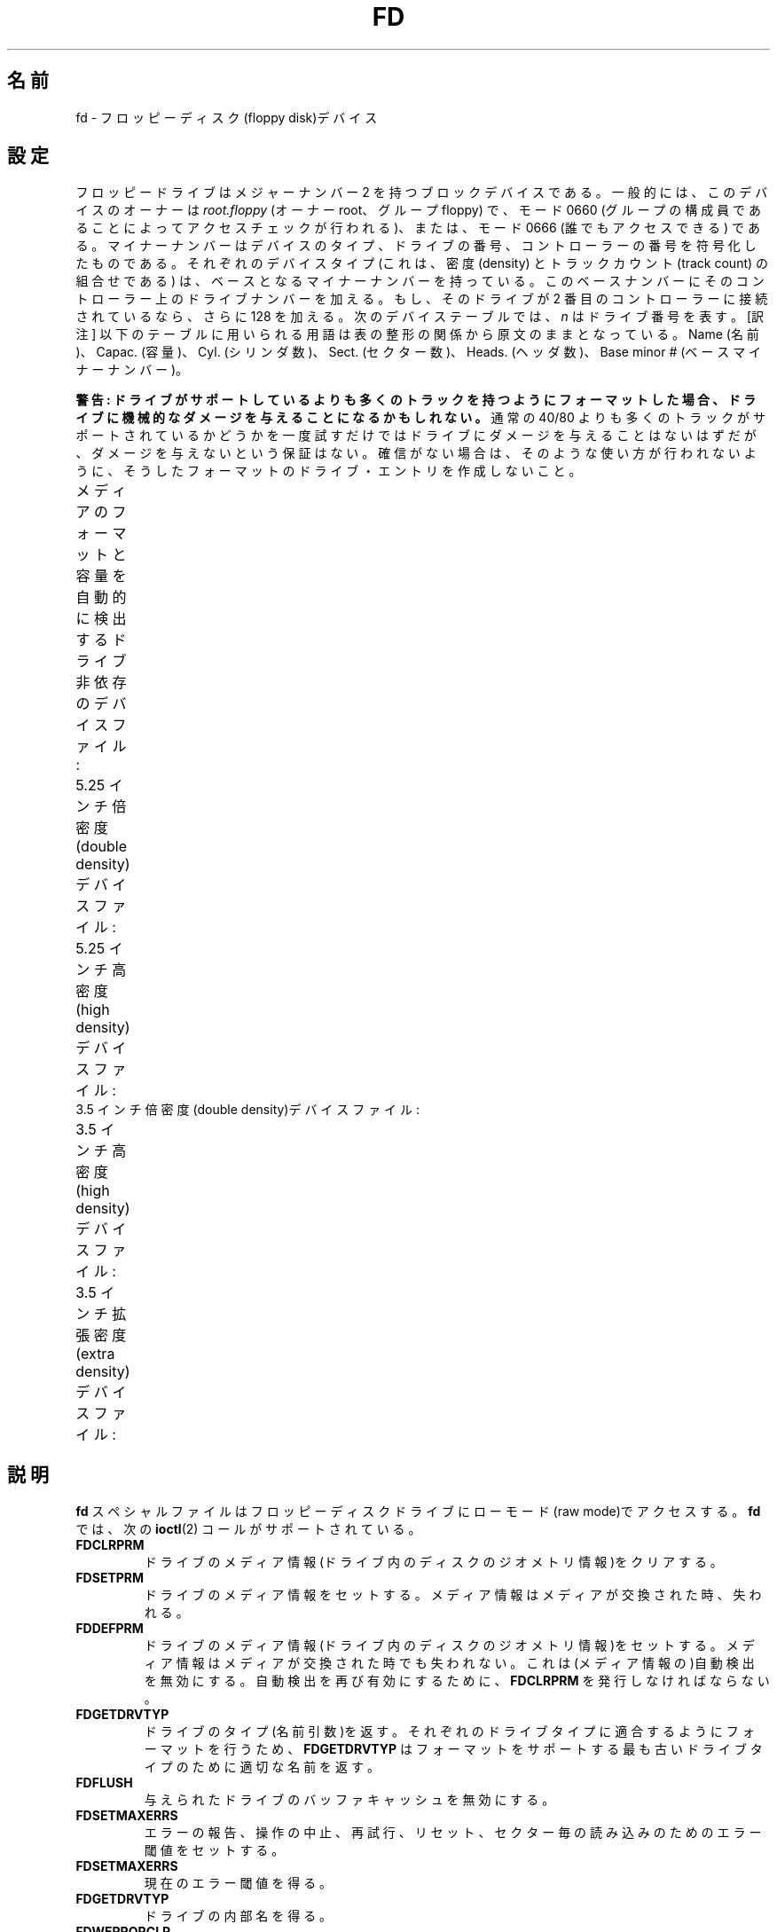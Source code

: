 .\" t
.\" Copyright (c) 1993 Michael Haardt (michael@cantor.informatik.rwth-aachen.de)
.\" and 1994,1995 Alain Knaff (Alain.Knaff@imag.fr)
.\"
.\" %%%LICENSE_START(GPLv2+_DOC_FULL)
.\" This is free documentation; you can redistribute it and/or
.\" modify it under the terms of the GNU General Public License as
.\" published by the Free Software Foundation; either version 2 of
.\" the License, or (at your option) any later version.
.\"
.\" The GNU General Public License's references to "object code"
.\" and "executables" are to be interpreted as the output of any
.\" document formatting or typesetting system, including
.\" intermediate and printed output.
.\"
.\" This manual is distributed in the hope that it will be useful,
.\" but WITHOUT ANY WARRANTY; without even the implied warranty of
.\" MERCHANTABILITY or FITNESS FOR A PARTICULAR PURPOSE.  See the
.\" GNU General Public License for more details.
.\"
.\" You should have received a copy of the GNU General Public
.\" License along with this manual; if not, see
.\" <http://www.gnu.org/licenses/>.
.\" %%%LICENSE_END
.\"
.\" Modified, Sun Feb 26 15:00:02 1995, faith@cs.unc.edu
.\"
.\"*******************************************************************
.\"
.\" This file was generated with po4a. Translate the source file.
.\"
.\"*******************************************************************
.\"
.\" Japanese Version Copyright (c) 1996,1997,1998 ISHIKAWA Mutsumi
.\"         all rights reserved.
.\" Translated Sun Jan 11 03:25:38 JST 1998
.\"         by ISHIKAWA Mutsumi <ishikawa@linux.or.jp>
.\"
.TH FD 4 2010\-08\-29 Linux "Linux Programmer's Manual"
.SH 名前
fd \- フロッピーディスク(floppy disk)デバイス
.SH 設定
フロッピードライブはメジャーナンバー 2 を持つブロックデバイスである。 一般的には、このデバイスのオーナーは \fIroot.floppy\fP (オーナー
root、グループ floppy) で、 モード 0660 (グループの構成員であることによってアクセスチェックが行われる)、 または、モード 0666
(誰でもアクセスできる) である。 マイナーナンバーはデバイスのタイプ、ドライブの番号、
コントローラーの番号を符号化したものである。それぞれのデバイスタイプ (これは、密度 (density) とトラックカウント (track count)
の組合せである)  は、ベースとなるマイナーナンバーを持っている。このベースナンバーにその
コントローラー上のドライブナンバーを加える。もし、そのドライブが 2 番目の コントローラーに接続されているなら、さらに 128 を加える。次のデバイス
テーブルでは、 \fIn\fP はドライブ番号を表す。 [訳注] 以下のテーブルに用いられる用語は表の整形の関係から原文のままとなっている。 Name
(名前)、Capac. (容量)、Cyl. (シリンダ数)、Sect. (セクター数)、 Heads. (ヘッダ数)、Base minor #
(ベースマイナーナンバー)。
.PP
\fB警告: ドライブがサポートしているよりも多くのトラックを持つように フォーマットした場合、ドライブに機械的なダメージを与えることになる
かもしれない。\fP 通常の 40/80 よりも多くのトラックがサポートされているかどうかを 一度試すだけではドライブにダメージを与えることはないはずだが、
ダメージを与えないという保証はない。 確信がない場合は、そのような使い方が行われないように、 そうしたフォーマットのドライブ・エントリを作成しないこと。
.PP
メディアのフォーマットと容量を自動的に検出する ドライブ非依存のデバイスファイル:
.TS
l l.
Name	Base minor #
_
\fBfd\fP\fIn\fP	0
.TE
.PP
5.25 インチ倍密度(double density)デバイスファイル:
.TS
lw(1i) l l l l l.
Name	Capac.	Cyl.	Sect.	Heads	Base minor #
_
\fBfd\fP\fIn\fP\fBd360\fP	360K	40	9	2	4
.TE
.PP
5.25 インチ高密度(high density)デバイスファイル:
.TS
lw(1i) l l l l l.
Name	Capac.	Cyl.	Sect.	Heads	Base minor #
_
\fBfd\fP\fIn\fP\fBh360\fP	360K	40	9	2	20
\fBfd\fP\fIn\fP\fBh410\fP	410K	41	10	2	48
\fBfd\fP\fIn\fP\fBh420\fP	420K	42	10	2	64
\fBfd\fP\fIn\fP\fBh720\fP	720K	80	9	2	24
\fBfd\fP\fIn\fP\fBh880\fP	880K	80	11	2	80
\fBfd\fP\fIn\fP\fBh1200\fP	1200K	80	15	2	8
\fBfd\fP\fIn\fP\fBh1440\fP	1440K	80	18	2	40
\fBfd\fP\fIn\fP\fBh1476\fP	1476K	82	18	2	56
\fBfd\fP\fIn\fP\fBh1494\fP	1494K	83	18	2	72
\fBfd\fP\fIn\fP\fBh1600\fP	1600K	80	20	2	92
.TE
3.5 インチ倍密度(double density)デバイスファイル:
.TS
lw(1i) l l l l l.
Name	Capac.	Cyl.	Sect.	Heads	Base minor #
_
\fBfd\fP\fIn\fP\fBD360\fP	360K	80	9	1	12
\fBfd\fP\fIn\fP\fBD720\fP	720K	80	9	2	16
\fBfd\fP\fIn\fP\fBD800\fP	800K	80	10	2	120
\fBfd\fP\fIn\fP\fBD1040\fP	1040K	80	13	2	84
\fBfd\fP\fIn\fP\fBD1120\fP	1120K	80	14	2	88
.TE
.PP
3.5 インチ高密度(high density)デバイスファイル:
.TS
lw(1i) l l l l l.
Name	Capac.	Cyl.	Sect.	Heads	Base minor #
_
\fBfd\fP\fIn\fP\fBH360\fP	360K	40	9	2	12
\fBfd\fP\fIn\fP\fBH720\fP	720K	80	9	2	16
\fBfd\fP\fIn\fP\fBH820\fP	820K	82	10	2	52
\fBfd\fP\fIn\fP\fBH830\fP	830K	83	10	2	68
\fBfd\fP\fIn\fP\fBH1440\fP	1440K	80	18	2	28
\fBfd\fP\fIn\fP\fBH1600\fP	1600K	80	20	2	124
\fBfd\fP\fIn\fP\fBH1680\fP	1680K	80	21	2	44
\fBfd\fP\fIn\fP\fBH1722\fP	1722K	82	21	2	60
\fBfd\fP\fIn\fP\fBH1743\fP	1743K	83	21	2	76
\fBfd\fP\fIn\fP\fBH1760\fP	1760K	80	22	2	96
\fBfd\fP\fIn\fP\fBH1840\fP	1840K	80	23	2	116
\fBfd\fP\fIn\fP\fBH1920\fP	1920K	80	24	2	100
.TE
.PP
3.5 インチ拡張密度(extra density)デバイスファイル:
.TS
lw(1i) l l l l l.
Name	Capac.	Cyl.	Sect.	Heads	Base minor #
_
\fBfd\fP\fIn\fP\fBE2880\fP	2880K	80	36	2	32
\fBfd\fP\fIn\fP\fBCompaQ\fP	2880K	80	36	2	36
\fBfd\fP\fIn\fP\fBE3200\fP	3200K	80	40	2	104
\fBfd\fP\fIn\fP\fBE3520\fP	3520K	80	44	2	108
\fBfd\fP\fIn\fP\fBE3840\fP	3840K	80	48	2	112
.TE
.SH 説明
\fBfd\fP スペシャルファイルはフロッピーディスクドライブにローモード (raw mode)で アクセスする。\fBfd\fP では、次の
\fBioctl\fP(2)  コールがサポートされている。
.IP \fBFDCLRPRM\fP
ドライブのメディア情報(ドライブ内のディスクのジオメトリ情報)をクリアす る。
.IP \fBFDSETPRM\fP
ドライブのメディア情報をセットする。メディア情報はメディアが交換された 時、失われる。
.IP \fBFDDEFPRM\fP
ドライブのメディア情報(ドライブ内のディスクのジオメトリ情報)をセットす る。メディア情報はメディアが交換された時でも失われない。これは(メディ
ア情報の)自動検出を無効にする。自動検出を再び有効にするために、 \fBFDCLRPRM\fP を発行しなければならない。
.IP \fBFDGETDRVTYP\fP
ドライブのタイプ(名前引数)を返す。それぞれのドライブタイプに適合するよ うにフォーマットを行うため、\fBFDGETDRVTYP\fP
はフォーマットをサポート する最も古いドライブタイプのために適切な名前を返す。
.IP \fBFDFLUSH\fP
与えられたドライブのバッファキャッシュを無効にする。
.IP \fBFDSETMAXERRS\fP
エラーの報告、操作の中止、再試行、リセット、セクター毎の読み込みのため のエラー閾値をセットする。
.IP \fBFDSETMAXERRS\fP
現在のエラー閾値を得る。
.IP \fBFDGETDRVTYP\fP
ドライブの内部名を得る。
.IP \fBFDWERRORCLR\fP
書き込みエラーの統計をクリアーする。
.IP \fBFDWERRORGET\fP
書き込みエラーの統計を読む。統計は、書き込みエラーの合計、最初の書き込 みエラーはどのディスクのどこで起こったか、そして、最後の書き込みエラー
がどのディスクのどこで起こったかという情報を含んでいる。ディスクはディ スクの交換ごとに増えるジェネレーション番号によって識別される。
.IP \fBFDTWADDLE\fP
数ミリ秒の間ドライブのモーターのスイッチを切る。これはディスクのセクター 同士が接近しすぎているディスクのアクセスのために必要であろう。
.IP \fBFDSETDRVPRM\fP
ドライブの様々なパラメータをセットする。
.IP \fBFDGETDRVPRM\fP
(\fBFDSETDRVPRM\fP を使ってセットした)パラメータを読みだす。
.IP \fBFDGETDRVSTAT\fP
キャッシュされているドライブの状態(ディスクの交換、ライトプロテクトな ど)を得る。
.IP \fBFDPOLLDRVSTAT\fP
ドライブをポーリングして、その状態を返す。
.IP \fBFDGETFDCSTAT\fP
フロッピーコントローラーの状態を得る。
.IP \fBFDRESET\fP
フロッピーコントローラーを信頼できる状態にリセットする。
.IP \fBFDRAWCMD\fP
フロッピーコントローラーに低レベルのコマンド(raw command)を送る。
.PP
より正確な情報のためには、マニュアルページ \fBfloppycontrol\fP(1)  だけでなく、インクルードファイル
\fI<linux/fd.h>\fP と \fI<linux/fdarg.h>\fP も参照のこと。
.SH ファイル
/dev/fd*
.SH 注意
様々なディスクのタイプで様々な種類のフォーマットの読み書きが許されている。 しかし、小さすぎるセクター間ギャップでフォーマットされたフロッピーでは、
トラック全体のアクセスに数秒必要になるため、性能が低下することだろう。 これを防ぐためには、インターリーブド・フォーマット (interleaved
format) を用いればよい。

Apple II や Macintosh コンピュータで使用されている、 GCR (group code recording)
を使ってフォーマットされたフロッピー (800k ディスク) を読むことはできない。

.\" .SH AUTHORS
.\" Alain Knaff (Alain.Knaff@imag.fr), David Niemi
.\" (niemidc@clark.net), Bill Broadhurst (bbroad@netcom.com).
ハードセクター型のフロッピーの読み込みはサポートされていない (ハードセクター型のフロッピーでは、セクター毎にホール (hole) が一つあり、
少しずれた位置にインデックスホールが存在する)。 これは、昔の 8 インチフロッピーで一般的に使われていた方式である。
.SH 関連項目
\fBchown\fP(1), \fBfloppycontrol\fP(1), \fBgetfdprm\fP(1), \fBmknod\fP(1),
\fBsuperformat\fP(1), \fBmount\fP(8), \fBsetfdprm\fP(8)
.SH この文書について
この man ページは Linux \fIman\-pages\fP プロジェクトのリリース 3.53 の一部
である。プロジェクトの説明とバグ報告に関する情報は
http://www.kernel.org/doc/man\-pages/ に書かれている。
